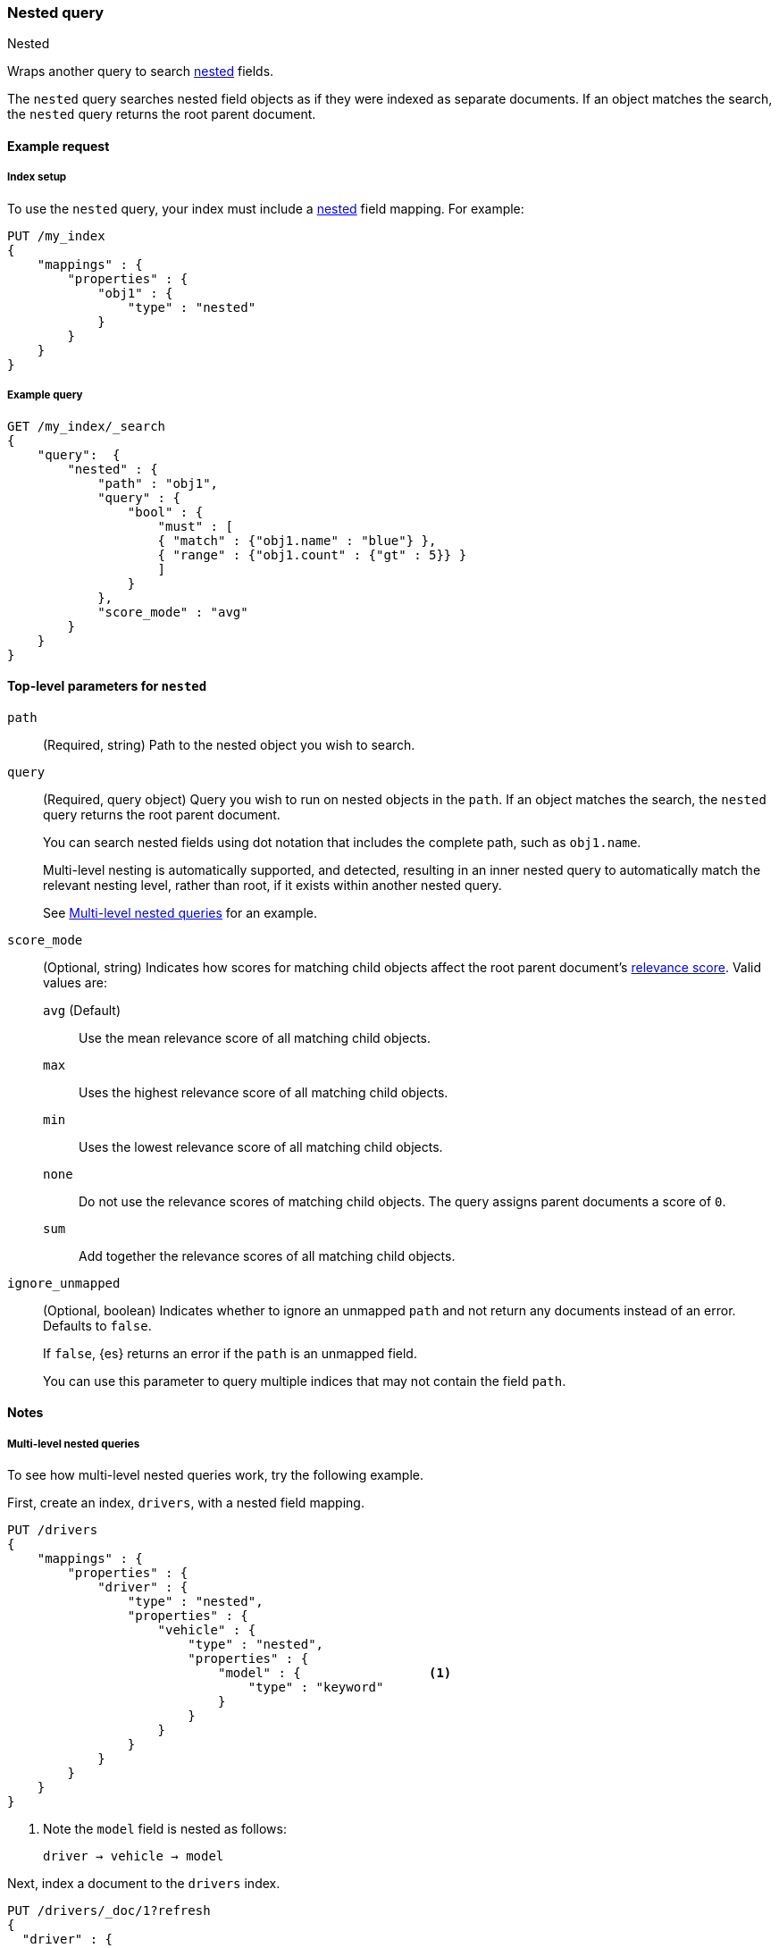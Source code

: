 [[query-dsl-nested-query]]
=== Nested query
++++
<titleabbrev>Nested</titleabbrev>
++++

Wraps another query to search <<nested,nested>> fields.

The `nested` query searches nested field objects as if they were indexed as
separate documents. If an object matches the search, the `nested` query returns
the root parent document.

[[nested-query-ex-request]]
==== Example request

[[nested-query-index-setup]]
===== Index setup

To use the `nested` query, your index must include a <<nested,nested>> field
mapping. For example:

[source,console]
----
PUT /my_index
{
    "mappings" : {
        "properties" : {
            "obj1" : {
                "type" : "nested"
            }
        }
    }
}

----

[[nested-query-ex-query]]
===== Example query

[source,console]
----
GET /my_index/_search
{
    "query":  {
        "nested" : {
            "path" : "obj1",
            "query" : {
                "bool" : {
                    "must" : [
                    { "match" : {"obj1.name" : "blue"} },
                    { "range" : {"obj1.count" : {"gt" : 5}} }
                    ]
                }
            },
            "score_mode" : "avg"
        }
    }
}
----
// TEST[continued]

[[nested-top-level-params]]
==== Top-level parameters for `nested`

`path`::
(Required, string) Path to the nested object you wish to search.

`query`::
+
--
(Required, query object) Query you wish to run on nested objects in the `path`.
If an object matches the search, the `nested` query returns the root parent
document.

You can search nested fields using dot notation that includes the complete path,
such as `obj1.name`.

Multi-level nesting is automatically supported, and detected, resulting in an
inner nested query to automatically match the relevant nesting level, rather
than root, if it exists within another nested query.

See <<multi-level-nested-query-ex>> for an example.
--

`score_mode`::
+
--
(Optional, string) Indicates how scores for matching child objects affect the
root parent document's <<relevance-scores,relevance score>>. Valid values
are:

`avg` (Default)::
Use the mean relevance score of all matching child objects.

`max`::
Uses the highest relevance score of all matching child objects.

`min`::
Uses the lowest relevance score of all matching child objects.

`none`::
Do not use the relevance scores of matching child objects. The query assigns
parent documents a score of `0`.

`sum`::
Add together the relevance scores of all matching child objects.
--

`ignore_unmapped`::
+
--
(Optional, boolean) Indicates whether to ignore an unmapped `path` and not
return any documents instead of an error. Defaults to `false`.

If `false`, {es} returns an error if the `path` is an unmapped field.

You can use this parameter to query multiple indices that may not contain the
field `path`.
--

[[nested-query-notes]]
==== Notes

[[multi-level-nested-query-ex]]
===== Multi-level nested queries

To see how multi-level nested queries work,
try the following example.

First, create an index, `drivers`,
with a nested field mapping.

[source,console]
----
PUT /drivers
{
    "mappings" : {
        "properties" : {
            "driver" : {
                "type" : "nested",
                "properties" : {
                    "vehicle" : {
                        "type" : "nested",
                        "properties" : {
                            "model" : {                 <1>
                                "type" : "keyword"
                            }
                        }
                    }
                }
            }
        }
    }
}
----

<1> Note the `model` field is nested as follows:
+
```
driver → vehicle → model
```

Next, index a document to the `drivers` index.

[source,console]
----
PUT /drivers/_doc/1?refresh
{
  "driver" : {
        "vehicle" : {
            "model" : "Canyonero"
        }
    }
}
----
// TEST[continued]

You can now use a search request with a multi-level nested query
to return documents based on the `model` field.

[source,console]
----
GET /drivers/_search
{
    "query" : {
        "nested" : {
            "path" : "driver",
            "query" : {
                "nested" : {
                    "path" :  "driver.vehicle",
                    "query" :  {
                       "match" : {
                           "driver.vehicle.model" : "Canyonero"
                        }
                    }
                }
            }
        }
    }
}
----
// TEST[continued]

The search request returns the following response:

[source,console-result]
----
{
  "took" : 75,
  "timed_out" : false,
  "_shards" : {
    "total" : 1,
    "successful" : 1,
    "skipped" : 0,
    "failed" : 0
  },
  "hits" : {
    "total" : {
      "value" : 1,
      "relation" : "eq"
    },
    "max_score" : 0.2876821,
    "hits" : [
      {
        "_index" : "drivers",
        "_id" : "1",
        "_score" : 0.2876821,
        "_source" : {
          "driver" : {
            "vehicle" : {
              "model" : "Canyonero"
            }
          }
        },
      }
    ]
  }
}
----
// TESTRESPONSE[s/"took" : 75/"took": $body.took/]
